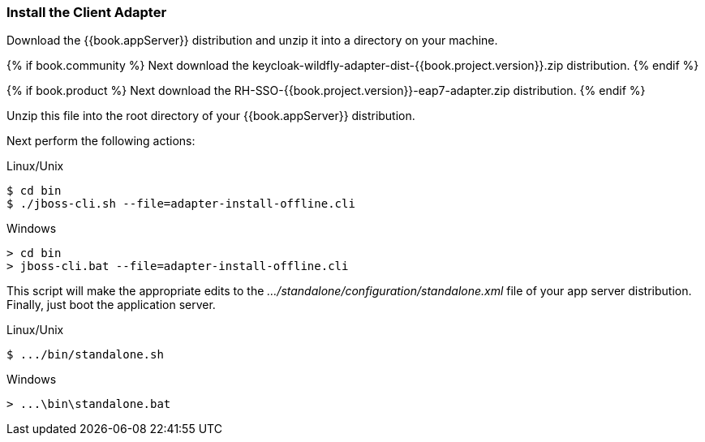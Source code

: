 
=== Install the Client Adapter

Download the {{book.appServer}} distribution and unzip
it into a directory on your machine.

{% if book.community %}
Next download the keycloak-wildfly-adapter-dist-{{book.project.version}}.zip distribution.
{% endif %}

{% if book.product %}
Next download the RH-SSO-{{book.project.version}}-eap7-adapter.zip distribution.
{% endif %}

Unzip this file into the root directory of your {{book.appServer}} distribution.

Next perform the following actions:

.Linux/Unix
[source]
----
$ cd bin
$ ./jboss-cli.sh --file=adapter-install-offline.cli
----

.Windows
[source]
----
> cd bin
> jboss-cli.bat --file=adapter-install-offline.cli
----

This script will make the appropriate edits to the _.../standalone/configuration/standalone.xml_ file of your app
server distribution.  Finally, just boot the application server.

.Linux/Unix
[source]
----
$ .../bin/standalone.sh
----

.Windows
[source]
----
> ...\bin\standalone.bat
----
